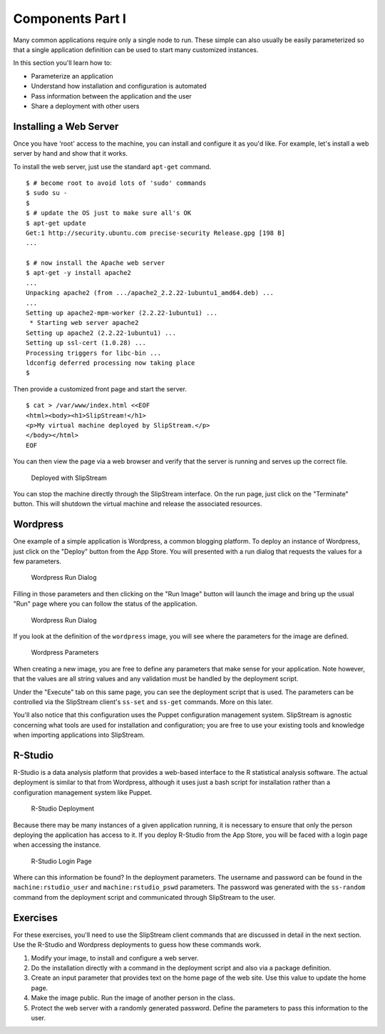 Components Part I
=================

Many common applications require only a single node to run. These simple
can also usually be easily parameterized so that a single application
definition can be used to start many customized instances.

In this section you'll learn how to:

-  Parameterize an application
-  Understand how installation and configuration is automated
-  Pass information between the application and the user
-  Share a deployment with other users

Installing a Web Server
-----------------------

Once you have 'root' access to the machine, you can install and
configure it as you'd like. For example, let's install a web server by
hand and show that it works.

To install the web server, just use the standard ``apt-get`` command.

::

    $ # become root to avoid lots of 'sudo' commands
    $ sudo su -
    $
    $ # update the OS just to make sure all's OK
    $ apt-get update
    Get:1 http://security.ubuntu.com precise-security Release.gpg [198 B]
    ...

    $ # now install the Apache web server
    $ apt-get -y install apache2
    ...
    Unpacking apache2 (from .../apache2_2.2.22-1ubuntu1_amd64.deb) ...
    ...
    Setting up apache2-mpm-worker (2.2.22-1ubuntu1) ...
     * Starting web server apache2
    Setting up apache2 (2.2.22-1ubuntu1) ...
    Setting up ssl-cert (1.0.28) ...
    Processing triggers for libc-bin ...
    ldconfig deferred processing now taking place
    $ 

Then provide a customized front page and start the server.

::

    $ cat > /var/www/index.html <<EOF
    <html><body><h1>SlipStream!</h1>
    <p>My virtual machine deployed by SlipStream.</p>
    </body></html>
    EOF

You can then view the page via a web browser and verify that the server
is running and serves up the correct file.

.. figure:: images/screenshots/ubuntu-web.png
   :alt: Deployed with SlipStream

   Deployed with SlipStream

You can stop the machine directly through the SlipStream interface. On
the run page, just click on the "Terminate" button. This will shutdown
the virtual machine and release the associated resources.

Wordpress
---------

One example of a simple application is Wordpress, a common blogging
platform. To deploy an instance of Wordpress, just click on the "Deploy"
button from the App Store. You will presented with a run dialog that
requests the values for a few parameters.

.. figure:: images/screenshots/wordpress-run-dialog.png
   :alt: Wordpress Run Dialog

   Wordpress Run Dialog

Filling in those parameters and then clicking on the "Run Image" button
will launch the image and bring up the usual "Run" page where you can
follow the status of the application.

.. figure:: images/screenshots/wordpress-run.png
   :alt: Wordpress Run Dialog

   Wordpress Run Dialog

If you look at the definition of the ``wordpress`` image, you will see
where the parameters for the image are defined.

.. figure:: images/screenshots/wordpress-parameters.png
   :alt: Wordpress Parameters

   Wordpress Parameters

When creating a new image, you are free to define any parameters that
make sense for your application. Note however, that the values are all
string values and any validation must be handled by the deployment
script.

Under the "Execute" tab on this same page, you can see the deployment
script that is used. The parameters can be controlled via the SlipStream
client's ``ss-set`` and ``ss-get`` commands. More on this later.

You'll also notice that this configuration uses the Puppet configuration
management system. SlipStream is agnostic concerning what tools are used
for installation and configuration; you are free to use your existing
tools and knowledge when importing applications into SlipStream.

R-Studio
--------

R-Studio is a data analysis platform that provides a web-based interface
to the R statistical analysis software. The actual deployment is similar
to that from Wordpress, although it uses just a bash script for
installation rather than a configuration management system like Puppet.

.. figure:: images/screenshots/rstudio-run.png
   :alt: R-Studio Deployment

   R-Studio Deployment

Because there may be many instances of a given application running, it
is necessary to ensure that only the person deploying the application
has access to it. If you deploy R-Studio from the App Store, you will be
faced with a login page when accessing the instance.

.. figure:: images/screenshots/rstudio-login.png
   :alt: R-Studio Login Page

   R-Studio Login Page

Where can this information be found? In the deployment parameters. The
username and password can be found in the ``machine:rstudio_user`` and
``machine:rstudio_pswd`` parameters. The password was generated with the
``ss-random`` command from the deployment script and communicated
through SlipStream to the user.

Exercises
---------

For these exercises, you'll need to use the SlipStream client commands
that are discussed in detail in the next section. Use the R-Studio and
Wordpress deployments to guess how these commands work.

1. Modify your image, to install and configure a web server.
2. Do the installation directly with a command in the deployment script
   and also via a package definition.
3. Create an input parameter that provides text on the home page of the
   web site. Use this value to update the home page.
4. Make the image public. Run the image of another person in the class.
5. Protect the web server with a randomly generated password. Define the
   parameters to pass this information to the user.
